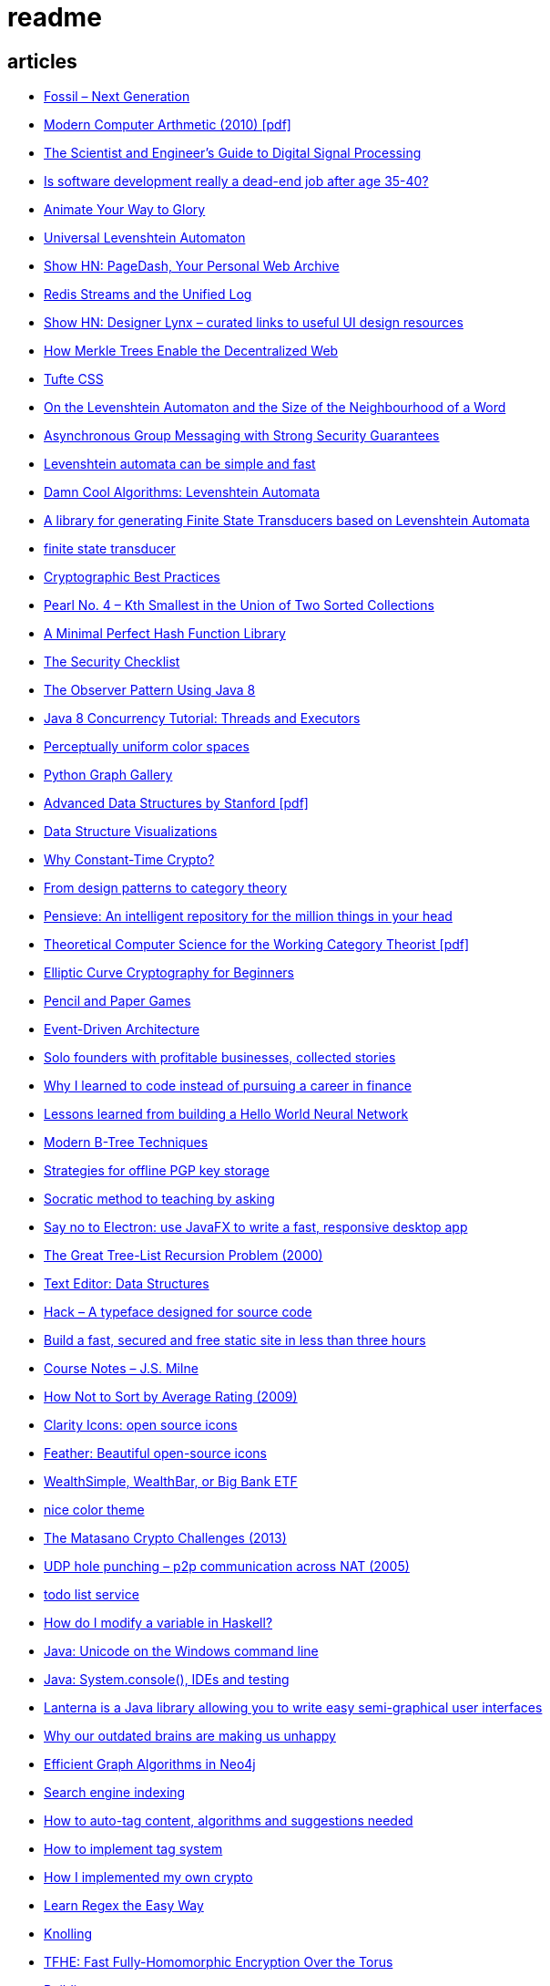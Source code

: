 = readme

== articles
- https://news.ycombinator.com/item?id=15752725[Fossil – Next Generation]
- https://news.ycombinator.com/item?id=15739731[Modern Computer Arthmetic (2010) [pdf\]]
- http://www.dspguide.com/[The Scientist and Engineer's Guide to Digital Signal Processing]
- https://news.ycombinator.com/item?id=15723772[Is software development really a dead-end job after age 35-40?]
- http://acko.net/blog/animate-your-way-to-glory/[Animate Your Way to Glory]
- https://github.com/yoann-dufresne/ula[Universal Levenshtein Automaton]
- https://news.ycombinator.com/item?id=15653206[Show HN: PageDash, Your Personal Web Archive]
- https://news.ycombinator.com/item?id=15653544[Redis Streams and the Unified Log]
- https://news.ycombinator.com/item?id=15643429[Show HN: Designer Lynx – curated links to useful UI design resources]
- https://news.ycombinator.com/item?id=15538535[How Merkle Trees Enable the Decentralized Web]
- https://news.ycombinator.com/item?id=15633102[Tufte CSS]
- https://books.google.ca/books?id=o1-mCwAAQBAJ&pg=PA213&lpg=PA213&dq=universal+deterministic+levenshtein+automaton&source=bl&ots=uhUOFRy0gj&sig=kGocSib5IQ_8wOVZAVbJNc6S2eU&hl=en&sa=X&ved=0ahUKEwi6h7_Mi4_XAhXq34MKHf-wAo8Q6AEIUzAH#v=onepage&q=universal%20deterministic%20levenshtein%20automaton&f=false[On the Levenshtein Automaton and the Size of the Neighbourhood of a Word]
- https://news.ycombinator.com/item?id=15611701[Asynchronous Group Messaging with Strong Security Guarantees]
- http://julesjacobs.github.io/2015/06/17/disqus-levenshtein-simple-and-fast.html[Levenshtein automata can be simple and fast]
- http://blog.notdot.net/2010/07/Damn-Cool-Algorithms-Levenshtein-Automata[Damn Cool Algorithms: Levenshtein Automata]
- https://github.com/universal-automata/liblevenshtein-java[A library for generating Finite State Transducers based on Levenshtein Automata]
- https://github.com/BurntSushi/fst[finite state transducer]
- https://gist.github.com/atoponce/07d8d4c833873be2f68c34f9afc5a78a[Cryptographic Best Practices]
- https://news.ycombinator.com/item?id=15507763[Pearl No. 4 – Kth Smallest in the Union of Two Sorted Collections]
- https://github.com/thomasmueller/minperf[A Minimal Perfect Hash Function Library]
- https://github.com/FallibleInc/security-guide-for-developers/blob/master/security-checklist.md[The Security Checklist]
- https://dzone.com/articles/the-observer-pattern-using-modern-java[The Observer Pattern Using Java 8]
- http://winterbe.com/posts/2015/04/07/java8-concurrency-tutorial-thread-executor-examples/[Java 8 Concurrency Tutorial: Threads and Executors]
- https://news.ycombinator.com/item?id=15484228[Perceptually uniform color spaces]
- https://news.ycombinator.com/item?id=15481578[Python Graph Gallery]
- https://news.ycombinator.com/item?id=15483613[Advanced Data Structures by Stanford [pdf\]]
- https://news.ycombinator.com/item?id=15480517[Data Structure Visualizations]
- https://news.ycombinator.com/item?id=15448330[Why Constant-Time Crypto?]
- https://news.ycombinator.com/item?id=15399787[From design patterns to category theory]
- https://news.ycombinator.com/item?id=15409977[Pensieve: An intelligent repository for the million things in your head]
- https://news.ycombinator.com/item?id=15440146[Theoretical Computer Science for the Working Category Theorist [pdf\]]
- https://news.ycombinator.com/item?id=15440170[Elliptic Curve Cryptography for Beginners]
- https://news.ycombinator.com/item?id=15445006[Pencil and Paper Games]
- https://news.ycombinator.com/item?id=15447710[Event-Driven Architecture]
- https://news.ycombinator.com/item?id=15441364[Solo founders with profitable businesses, collected stories]
- https://news.ycombinator.com/item?id=15441460[Why I learned to code instead of pursuing a career in finance]
- https://news.ycombinator.com/item?id=15414926[Lessons learned from building a Hello World Neural Network]
- https://news.ycombinator.com/item?id=15409757[Modern B-Tree Techniques]
- https://news.ycombinator.com/item?id=15408712[Strategies for offline PGP key storage]
- https://news.ycombinator.com/item?id=15387434[Socratic method to teaching by asking]
- https://news.ycombinator.com/item?id=15392944[Say no to Electron: use JavaFX to write a fast, responsive desktop app]
- https://news.ycombinator.com/item?id=15347519[The Great Tree-List Recursion Problem (2000)]
- https://news.ycombinator.com/item?id=15381886[Text Editor: Data Structures]
- https://news.ycombinator.com/item?id=15255523[Hack – A typeface designed for source code]
- https://news.ycombinator.com/item?id=15226122[Build a fast, secured and free static site in less than three hours]
- https://news.ycombinator.com/item?id=15200413[Course Notes – J.S. Milne]
- https://news.ycombinator.com/item?id=15131611[How Not to Sort by Average Rating (2009)]
- https://news.ycombinator.com/item?id=15095078[Clarity Icons: open source icons]
- https://news.ycombinator.com/item?id=15089916[Feather: Beautiful open-source icons]
- https://www.reddit.com/r/PersonalFinanceCanada/comments/3ziw9p/wealthsimple_wealthbar_or_big_bank_etf/[WealthSimple, WealthBar, or Big Bank ETF]
- https://github.com/achariam/elyxel/blob/master/web/static/css/home/home.css[nice color theme]
- https://news.ycombinator.com/item?id=15036766[The Matasano Crypto Challenges (2013)]
- https://news.ycombinator.com/item?id=15037058[UDP hole punching – p2p communication across NAT (2005)]
- https://www.wunderlist.com/[todo list service]
- https://news.ycombinator.com/item?id=15017013[How do I modify a variable in Haskell?]
- http://illegalargumentexception.blogspot.ca/2009/04/java-unicode-on-windows-command-line.html[Java: Unicode on the Windows command line]
- http://illegalargumentexception.blogspot.ca/2010/09/java-systemconsole-ides-and-testing.html[Java: System.console(), IDEs and testing]
- https://github.com/mabe02/lanterna[Lanterna is a Java library allowing you to write easy semi-graphical user interfaces]
- https://news.ycombinator.com/item?id=14989226[Why our outdated brains are making us unhappy]
- https://news.ycombinator.com/item?id=14980212[Efficient Graph Algorithms in Neo4j]
- https://en.wikipedia.org/wiki/Search_engine_indexing[Search engine indexing]
- https://stackoverflow.com/questions/6039238/how-to-auto-tag-content-algorithms-and-suggestions-needed[How to auto-tag content, algorithms and suggestions needed]
- https://stackoverflow.com/questions/1810356/how-to-implement-tag-system[How to implement tag system]
- https://news.ycombinator.com/item?id=14917378[How I implemented my own crypto]
- https://news.ycombinator.com/item?id=14976648[Learn Regex the Easy Way]
- https://news.ycombinator.com/item?id=14945840[Knolling]
- https://news.ycombinator.com/item?id=14947768[TFHE: Fast Fully-Homomorphic Encryption Over the Torus]
- https://news.ycombinator.com/item?id=14928573[Building account systems]
- https://news.ycombinator.com/item?id=14911372[Show HN: Bt – A full-featured BitTorrent library in Java 8]
- https://sysgears.com/grain/[static site generator (asciidoc, md, rst)]
- https://useiconic.com/
- http://hamvocke.com/blog/remote-pair-programming-with-tmux/
- https://news.ycombinator.com/item?id=14689752[Myers Diff Algorithm – Code and Interactive Visualization]
- https://bronevichok.ru/ttygames/
- https://news.ycombinator.com/item?id=14743039[Testing an SD Card's true capacity]
- https://news.ycombinator.com/item?id=14742534[Exotic Data Structures]
- https://news.ycombinator.com/item?id=14738173[Ask HN: What other career choices can one do with CS degree?]
- http://p.migdal.pl/2017/01/06/king-man-woman-queen-why.html
- https://news.ycombinator.com/item?id=14526344[Build a Modern Computer from First Principles: Nand to Tetris Part II]
- https://cardgames.io/
- https://news.ycombinator.com/item?id=14578380[Your own company? You can do it (2011)]
- https://news.ycombinator.com/item?id=14585958[Horcrux: A Password Manager for Paranoids]
- https://news.ycombinator.com/item?id=14586679[Show HN: GoldenLayout – build multi-screen webapps]
- https://news.ycombinator.com/item?id=14612537[Netflix Originals: Production and Post-Production Requirements v2.1]
- https://news.ycombinator.com/item?id=14634658[Efficient music players remain elusive]
- https://news.ycombinator.com/item?id=14633576[KeePassXC 2.2.0 released with YubiKey and TOTP support]
- https://news.ycombinator.com/item?id=14618239[Binary Puzzle]
- https://news.ycombinator.com/item?id=14612680[Luna – Visual and textual functional programming language]
- https://news.ycombinator.com/item?id=14609321[VisuAlgo – visualising data structures and algorithms through animation]
- https://news.ycombinator.com/item?id=14551330[Things that Idris improves things over Haskell]
- http://nullprogram.com/blog/2017/03/12/[Why I've Retired My PGP Keys and What's Replaced It]
- https://news.ycombinator.com/item?id=14567074[Switching to the Mutt Email Client]
- https://news.ycombinator.com/item?id=14558582[Show HN: Snips is a AI Voice Assistant platform 100% on-device and private]
- https://news.ycombinator.com/item?id=14537299[Ask HN: Alternatives to Yubikey?]
- https://tmsu.org/[tmsu]
- https://github.com/StrumentiResistenti/Tagsistant[Tagsistant]
- https://news.ycombinator.com/item?id=14537650[Tagsistant: semantic filesystem for Linux]
- https://www.lammertbies.nl/comm/info/ascii-characters.html[ASCII character map]
- https://en.wikipedia.org/wiki/Collective_intelligence[Collective intelligence]
- https://neil.fraser.name/writing/diff/[Diff Strategies]
- https://www.jeffgeerling.com/blog/running-ansible-within-windows[Running Ansible within Windows]
- https://news.ycombinator.com/item?id=14486964[An Advanced Intro to GnuPG]
- https://news.ycombinator.com/item?id=14472353[Ask HN: As a skilled developer, how do you make pocket money with little time?]
- https://news.ycombinator.com/item?id=14468212[Training Your Brain to Be (and Stay) Happy]
- https://news.ycombinator.com/item?id=14468362[Hacker, Hack Thyself]
- https://news.ycombinator.com/item?id=14469316[Show HN: StockNerd – A community for index fund investors]
- http://miegakure.com/
- https://news.ycombinator.com/item?id=14471931[4D Toys: a box of four-dimensional toys]
- https://news.ycombinator.com/item?id=14458293[Underscore's Scala books are now open source]
- https://news.ycombinator.com/item?id=14453966[How to Keep Your Best Programmers (2012)]
- https://news.ycombinator.com/item?id=14453263[Interleaving and varying your study location are good learning strategies (2012)]
- https://news.ycombinator.com/item?id=14450905[On Conference Speaking]
- https://news.ycombinator.com/item?id=14446871[comment: Ask HN: Why don't more open source projects monetize?]
- https://news.ycombinator.com/item?id=14437404[AES-GCM-SIV: AES-GCM with some forgiveness]
- https://softwareengineering.stackexchange.com/questions/132385/what-makes-a-language-turing-complete[What makes a language Turing-complete?]
- https://news.ycombinator.com/item?id=14438601[Unicode is hard]
- https://news.ycombinator.com/item?id=14437921[Ask HN: What are some examples of highly successful single-person businesses?]
- https://news.ycombinator.com/item?id=14440456[Ask HN: What does your diet look like?]
- https://news.ycombinator.com/item?id=14443968[Nile.js – A Peer-to-Peer Live Video Streaming Library built on WebTorrent]
- https://news.ycombinator.com/item?id=14416335[Ammonite: Scala Scripting]
- https://raft.github.io/
- http://container-solutions.com/raft-explained-part-1-the-consenus-problem/
- https://asafdav2.github.io/2017/raft-algorithm/
- https://news.ycombinator.com/item?id=14416849[Distributed Consensus – How Shared Data Is Stored]
- https://news.ycombinator.com/item?id=14272702[The Patek Philippe Caliber 89 and Horology’s Easter Problem]
- https://news.ycombinator.com/item?id=14272847[Generating all permutations, combinations, and power set of a string (2012)]
- https://en.wikipedia.org/wiki/Sheng_ji
- https://news.ycombinator.com/item?id=14290617[Reed-Solomon coder computing one million ECC blocks at 1 GB/s]
- https://news.ycombinator.com/item?id=14289307[Jeff Varasano's Famous New York Pizza Recipe (2008)]
- https://news.ycombinator.com/item?id=14334154[What made Bell Labs special? (2012)]
- https://news.ycombinator.com/item?id=14341623[An Abridged Cartoon Introduction To WebAssembly]
- https://news.ycombinator.com/item?id=14392305[How a 64k intro is made]
- https://news.ycombinator.com/item?id=14398868[Ask HN: How do you become productive in a new project as a Senior Developer?]
- https://news.ycombinator.com/item?id=14249623[Why website body text should be bigger]
- https://en.wikipedia.org/wiki/Change_data_capture
- https://en.wikipedia.org/wiki/Vector_tiles
- http://cmder.net/
- https://developers.google.com/web/updates/2017/04/headless-chrome[Getting Started with Headless Chrome]
- https://news.ycombinator.com/item?id=14246334[Show HN: MStream – A personal music streaming server]
- https://news.ycombinator.com/item?id=7495337[Pass: The standard unix password manager]
- http://stackoverflow.com/questions/30019585/log4j2-why-would-you-use-it-over-log4j
- https://techblog.bozho.net/external-project-configuration/
- https://news.ycombinator.com/item?id=14164662[Scalable, Lie-Detecting Timeserving with Roughtime]
- https://news.ycombinator.com/item?id=14149186[Microsoft To-Do Preview]
- https://news.ycombinator.com/item?id=14154378[Microsoft to shut down Wunderlist in favor of its new app, To-Do]
- https://discordapp.com/
- https://mastodon.social/
- https://news.ycombinator.com/item?id=14145252[The History of Computer RPGs]
- http://onemodel.org/
- https://news.ycombinator.com/item?id=14133060[The 9-Minute Strength Workout – Well Guides]
- https://news.ycombinator.com/item?id=14129543[Rope Science – Advanced computer science concepts behind the Xi editor]
- https://news.ycombinator.com/item?id=14130241[Phishing with Unicode Domains]
- https://news.ycombinator.com/item?id=14128145[Data structures and algorithms interview questions and their solutions]
- https://news.ycombinator.com/item?id=14100254[An Alternative Approach to Rate Limiting]
- https://news.ycombinator.com/item?id=14077863[Programming in the Point-Free Style]
- https://news.ycombinator.com/item?id=14084526[Fourier transform – A math tool used in optics, MP3s, JPEGs and more (2013)]

== documentation
=== command line notes
create anonymous function
requires setopt RC_EXPAND_PARAM in .zshrc
--
(){echo $@.txt} a b c
--
outputs
--
a.txt b.txt c.txt
--

=== ssh authentication attempts
--
grep 'authentication failures' /var/log/auth.log
--

=== ssh key privacy
--
    # Ignore SSH keys unless specified in Host subsection
    IdentitiesOnly yes

    # Send your public key to github only
    Host github.com
        IdentityFile ~/.ssh/id_rsa
--

=== bash tips
https://robots.thoughtbot.com/the-unix-shells-humble-if
https://unix.stackexchange.com/a/306115[Confused about operators [[ vs [ vs ( vs ((]

=== asciidoc user guide
http://www.methods.co.nz/asciidoc/userguide.html[AsciiDoc User Guide]

=== zsh git customization
https://github.com/zsh-users/zsh/blob/master/Misc/vcs_info-examples

=== scala
https://github.com/underscoreio/creative-scala.git
https://github.com/underscoreio/essential-scala.git
https://github.com/underscoreio/shapeless-guide-code.git
https://github.com/underscoreio/essential-slick.git
https://github.com/underscoreio/advanced-scala.git


== libraries
=== dependency injection
https://google.github.io/dagger/users-guide

=== code coverage
http://www.eclemma.org/

=== raft consensus algorithm
https://github.com/atomix/copycat

=== serialization
https://google.github.io/flatbuffers/index.html
https://fi.java.net/
https://capnproto.org/

=== structured logging
http://syslog4j.org/
https://logging.apache.org/log4j/2.x/

=== cryptography
https://github.com/abstractj/kalium

=== bdd
http://jgiven.org/
